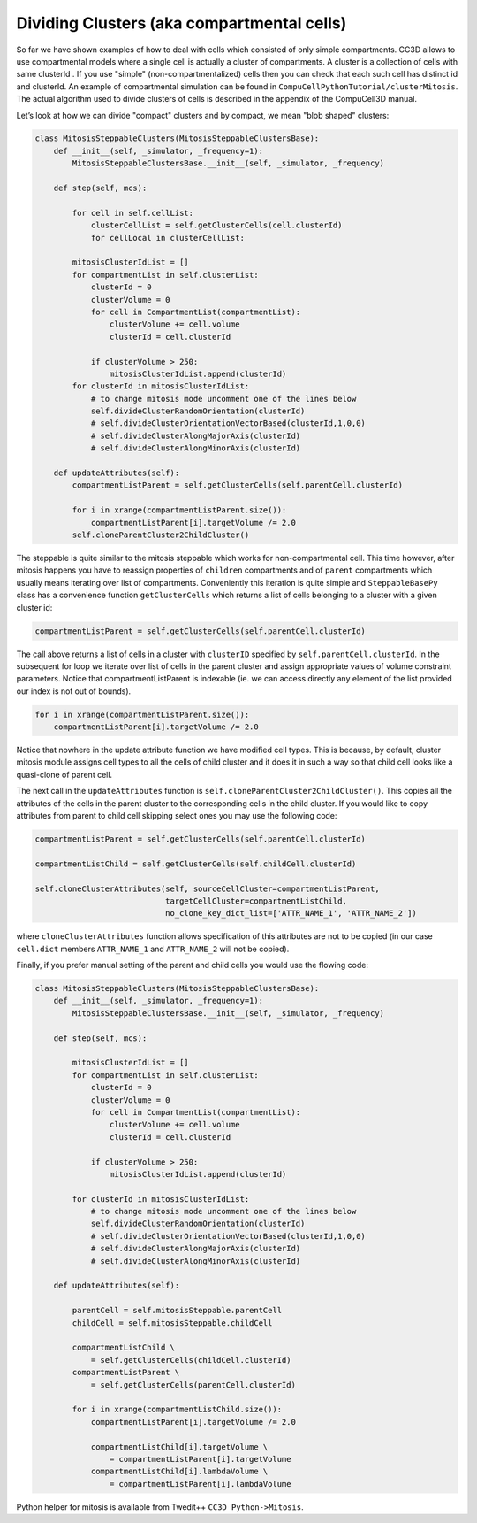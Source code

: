 Dividing Clusters (aka compartmental cells)
===========================================

So far we have shown examples of how to deal with cells which consisted
of only simple compartments. CC3D allows to use compartmental models
where a single cell is actually a cluster of compartments. A cluster is
a collection of cells with same clusterId . If you use "simple" (non-compartmentalized) cells
then you can check that each such cell has distinct id and clusterId. An
example of compartmental simulation can be found in
``CompuCellPythonTutorial/clusterMitosis``. The actual algorithm used to
divide clusters of cells is described in the appendix of the CompuCell3D
manual.

Let’s look at how we can divide "compact" clusters and by compact, we
mean "blob shaped" clusters:

.. code-block:: python

    class MitosisSteppableClusters(MitosisSteppableClustersBase):
        def __init__(self, _simulator, _frequency=1):
            MitosisSteppableClustersBase.__init__(self, _simulator, _frequency)

        def step(self, mcs):

            for cell in self.cellList:
                clusterCellList = self.getClusterCells(cell.clusterId)
                for cellLocal in clusterCellList:

            mitosisClusterIdList = []
            for compartmentList in self.clusterList:
                clusterId = 0
                clusterVolume = 0
                for cell in CompartmentList(compartmentList):
                    clusterVolume += cell.volume
                    clusterId = cell.clusterId

                if clusterVolume > 250:
                    mitosisClusterIdList.append(clusterId)
            for clusterId in mitosisClusterIdList:
                # to change mitosis mode uncomment one of the lines below
                self.divideClusterRandomOrientation(clusterId)
                # self.divideClusterOrientationVectorBased(clusterId,1,0,0)
                # self.divideClusterAlongMajorAxis(clusterId)
                # self.divideClusterAlongMinorAxis(clusterId)

        def updateAttributes(self):
            compartmentListParent = self.getClusterCells(self.parentCell.clusterId)

            for i in xrange(compartmentListParent.size()):
                compartmentListParent[i].targetVolume /= 2.0
            self.cloneParentCluster2ChildCluster()

The steppable is quite similar to the mitosis steppable which works for
non-compartmental cell. This time however, after mitosis happens you
have to reassign properties of ``children`` compartments and of ``parent``
compartments which usually means iterating over list of compartments.
Conveniently this iteration is quite simple and ``SteppableBasePy`` class
has a convenience function ``getClusterCells`` which returns a list of cells
belonging to a cluster with a given cluster id:

.. code-block:: python

    compartmentListParent = self.getClusterCells(self.parentCell.clusterId)

The call above returns a list of cells in a cluster with ``clusterID``
specified by ``self.parentCell.clusterId``. In the subsequent for loop we
iterate over list of cells in the parent cluster and assign appropriate
values of volume constraint parameters. Notice that
compartmentListParent is indexable (ie. we can access directly any
element of the list provided our index is not out of bounds).

.. code-block:: python

    for i in xrange(compartmentListParent.size()):
        compartmentListParent[i].targetVolume /= 2.0

Notice that nowhere in the update attribute function we have modified
cell types. This is because, by default, cluster mitosis module assigns
cell types to all the cells of child cluster and it does it in such a
way so that child cell looks like a quasi-clone of parent cell.

The next call in the ``updateAttributes`` function is
``self.cloneParentCluster2ChildCluster()``. This copies all the attributes
of the cells in the parent cluster to the corresponding cells in the
child cluster. If you would like to copy attributes from parent to child
cell skipping select ones you may use the following code:

.. code-block:: python

    compartmentListParent = self.getClusterCells(self.parentCell.clusterId)

    compartmentListChild = self.getClusterCells(self.childCell.clusterId)

    self.cloneClusterAttributes(self, sourceCellCluster=compartmentListParent,
                                targetCellCluster=compartmentListChild,
                                no_clone_key_dict_list=['ATTR_NAME_1', 'ATTR_NAME_2'])

where ``cloneClusterAttributes`` function allows specification of this
attributes are not to be copied (in our case ``cell.dict`` members
``ATTR_NAME_1`` and ``ATTR_NAME_2`` will not be copied).

Finally, if you prefer manual setting of the parent and child cells you
would use the flowing code:

.. code-block:: python

    class MitosisSteppableClusters(MitosisSteppableClustersBase):
        def __init__(self, _simulator, _frequency=1):
            MitosisSteppableClustersBase.__init__(self, _simulator, _frequency)

        def step(self, mcs):

            mitosisClusterIdList = []
            for compartmentList in self.clusterList:
                clusterId = 0
                clusterVolume = 0
                for cell in CompartmentList(compartmentList):
                    clusterVolume += cell.volume
                    clusterId = cell.clusterId

                if clusterVolume > 250:
                    mitosisClusterIdList.append(clusterId)

            for clusterId in mitosisClusterIdList:
                # to change mitosis mode uncomment one of the lines below
                self.divideClusterRandomOrientation(clusterId)
                # self.divideClusterOrientationVectorBased(clusterId,1,0,0)
                # self.divideClusterAlongMajorAxis(clusterId)
                # self.divideClusterAlongMinorAxis(clusterId)

        def updateAttributes(self):

            parentCell = self.mitosisSteppable.parentCell
            childCell = self.mitosisSteppable.childCell

            compartmentListChild \
                = self.getClusterCells(childCell.clusterId)
            compartmentListParent \
                = self.getClusterCells(parentCell.clusterId)

            for i in xrange(compartmentListChild.size()):
                compartmentListParent[i].targetVolume /= 2.0

                compartmentListChild[i].targetVolume \
                    = compartmentListParent[i].targetVolume
                compartmentListChild[i].lambdaVolume \
                    = compartmentListParent[i].lambdaVolume


Python helper for mitosis is available from Twedit++
``CC3D Python->Mitosis``.

